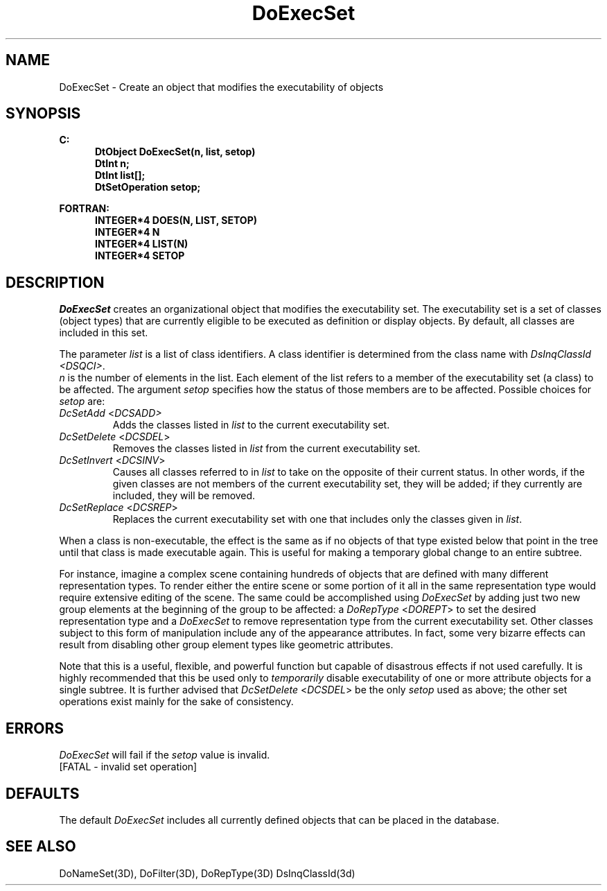 .\"#ident "%W% %G%"
.\"
.\" # Copyright (C) 1994 Kubota Graphics Corp.
.\" # 
.\" # Permission to use, copy, modify, and distribute this material for
.\" # any purpose and without fee is hereby granted, provided that the
.\" # above copyright notice and this permission notice appear in all
.\" # copies, and that the name of Kubota Graphics not be used in
.\" # advertising or publicity pertaining to this material.  Kubota
.\" # Graphics Corporation MAKES NO REPRESENTATIONS ABOUT THE ACCURACY
.\" # OR SUITABILITY OF THIS MATERIAL FOR ANY PURPOSE.  IT IS PROVIDED
.\" # "AS IS", WITHOUT ANY EXPRESS OR IMPLIED WARRANTIES, INCLUDING THE
.\" # IMPLIED WARRANTIES OF MERCHANTABILITY AND FITNESS FOR A PARTICULAR
.\" # PURPOSE AND KUBOTA GRAPHICS CORPORATION DISCLAIMS ALL WARRANTIES,
.\" # EXPRESS OR IMPLIED.
.\"
.TH DoExecSet 3D  "Dore"
.SH NAME
DoExecSet \- Create an object that modifies the executability of objects
.SH SYNOPSIS
.nf
.ft 3
C:
.in  +.5i
DtObject DoExecSet(n, list, setop)
DtInt n;
DtInt list[\|];
DtSetOperation setop;
.sp
.in -.5i
FORTRAN:
.in +.5i
INTEGER*4 DOES(N, LIST, SETOP)
INTEGER*4 N
INTEGER*4 LIST(N)
INTEGER*4 SETOP
.in -.5i
.fi
.SH DESCRIPTION
.IX DOES
.IX DoExecSet
.I DoExecSet
creates an organizational object that modifies the executability set. 
The executability set is a set of classes (object types) that 
are currently eligible to be executed as definition or display objects.  
By default, all classes are included in this set.
.PP
The parameter \f2list\fP is a list of class identifiers. A
class identifier is determined from the class name with
\f2DsInqClassId <DSQCI>\fP.
 \f2n\fP is the
number of elements in the list.  Each element of the list refers to a
member of the executability set (a class) to be
affected.  The argument \f2setop\fP specifies how the status of those
members are to be affected.  Possible choices for \f2setop\fP are:
.IP "\f2DcSetAdd\fP <\f2DCSADD>"
Adds the classes listed in \f2list\fP to the current
executability set.
.IP "\f2DcSetDelete\fP <\f2DCSDEL\fP>"
Removes the classes listed in \f2list\fP from the current
executability set.
.IP "\f2DcSetInvert\fP <\f2DCSINV\fP>"
Causes all classes referred to in \f2list\fP to
take on the opposite of their current status. In other words, if the
given classes are not members of the current executability set,
they will be added; if they currently are included, they will
be removed.
.IP "\f2DcSetReplace\fP <\f2DCSREP\fP>"
Replaces the current executability set with one that includes
only the classes given in \f2list\fP.
.PP
When a class is non-executable, the effect is the same as if no
objects of that type existed below that point in the
tree until that class is made executable again.  This is
useful for making a temporary global change to an
entire subtree.
.PP
For instance, imagine a complex scene containing hundreds of
objects that are defined with many different representation types.
To render either the entire scene or some
portion of it all in the same representation type would require extensive
editing of the scene.  The same could be accomplished using \f2DoExecSet\fP
by adding just two new group elements at the beginning of the group to be
affected: a \f2DoRepType\fP <\f2DOREPT\fP> to set the desired
representation type and a \f2DoExecSet\fP to remove
representation type from the current executability set.
Other classes subject to this form of manipulation
include any of the appearance attributes.  In fact,
some very bizarre effects can
result from disabling other group element types like geometric
attributes.
.PP
Note that this is a useful, flexible, and powerful function but capable of
disastrous effects if not used carefully.  It is
highly recommended that this be used only to
\f2temporarily\fP disable executability of one or more attribute
objects for a single subtree.  It is further advised that
\f2DcSetDelete\fP <\f2DCSDEL\fP> be the only \f2setop\fP used as above;
the other set operations exist mainly for the sake of consistency.
.SH ERRORS
.I DoExecSet
will fail if the \f2setop\fP value is invalid.
.TP 15
[FATAL - invalid set operation]
.SH DEFAULTS
The default \f2DoExecSet\fP includes all currently defined
objects that can be placed in the database.
.SH "SEE ALSO"
.na
.nh
DoNameSet(3D), DoFilter(3D), DoRepType(3D) DsInqClassId(3d)
.ad
.hy
